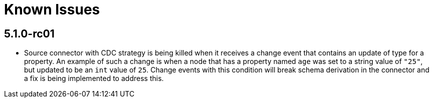 [[known-issues]]
= Known Issues
:description: This chapter describes known issues related to {product-name}.

== 5.1.0-rc01

* Source connector with CDC strategy is being killed when it receives a change event that contains an update of type for a property.
An example of such a change is when a node that has a property named `age` was set to a string value of `"25"`, but updated to be an `int` value of `25`.
Change events with this condition will break schema derivation in the connector and a fix is being implemented to address this.